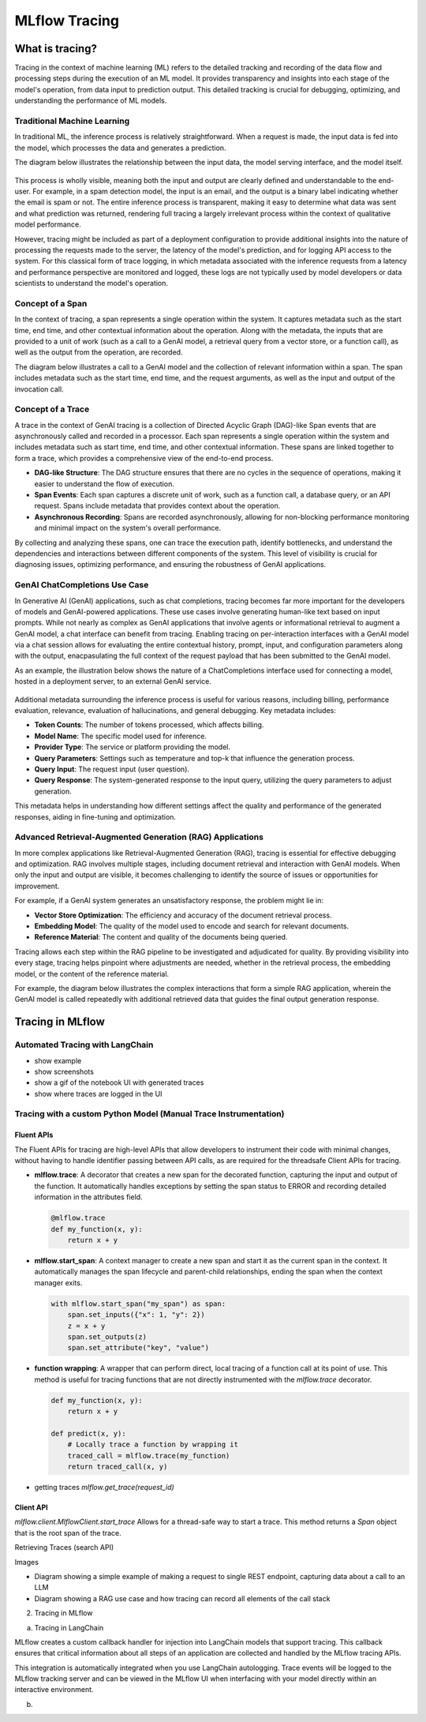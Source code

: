 MLflow Tracing
==============

What is tracing?
----------------

Tracing in the context of machine learning (ML) refers to the detailed tracking and recording of the data flow and processing steps during the execution of an ML model.
It provides transparency and insights into each stage of the model's operation, from data input to prediction output. This detailed tracking is crucial for debugging, 
optimizing, and understanding the performance of ML models.


Traditional Machine Learning
^^^^^^^^^^^^^^^^^^^^^^^^^^^^

In traditional ML, the inference process is relatively straightforward. When a request is made, the input data is fed into the model, which processes the data and generates a prediction. 

The diagram below illustrates the relationship between the input data, the model serving interface, and the model itself.

.. figure:: ../../_static/images/llms/tracing/tracing-traditional-ml.png
   :alt: Traditional ML Inference Architecture
   :width: 60%
   :align: center

This process is wholly visible, meaning both the input and output are clearly defined and understandable to the end-user. For example, in a spam detection model, the input is an email, 
and the output is a binary label indicating whether the email is spam or not. The entire inference process is transparent, making it easy to determine what data was sent and what prediction was returned, 
rendering full tracing a largely irrelevant process within the context of qualitative model performance.

However, tracing might be included as part of a deployment configuration to provide additional insights into the nature of processing the requests made to the server, the latency of the model's prediction, 
and for logging API access to the system.  For this classical form of trace logging, in which metadata associated with the inference requests from a latency and performance perspective are monitored and logged, these logs 
are not typically used by model developers or data scientists to understand the model's operation. 


Concept of a Span
^^^^^^^^^^^^^^^^^

In the context of tracing, a span represents a single operation within the system. It captures metadata such as the start time, end time, and other contextual information about the operation. Along with the metadata, the
inputs that are provided to a unit of work (such as a call to a GenAI model, a retrieval query from a vector store, or a function call), as well as the output from the operation, are recorded. 

The diagram below illustrates a call to a GenAI model and the collection of relevant information within a span. The span includes metadata such as the start time, end time, and the request arguments, as well as the input and output of the invocation call.

.. figure:: ../../_static/images/llms/tracing/span-anatomy.png
   :alt: Span Structure
   :width: 60%
   :align: center

Concept of a Trace
^^^^^^^^^^^^^^^^^^

A trace in the context of GenAI tracing is a collection of Directed Acyclic Graph (DAG)-like Span events that are asynchronously called and recorded in a processor. Each span represents a single operation within
the system and includes metadata such as start time, end time, and other contextual information. These spans are linked together to form a trace, which provides a comprehensive view of the end-to-end process.

- **DAG-like Structure**: The DAG structure ensures that there are no cycles in the sequence of operations, making it easier to understand the flow of execution.
- **Span Events**: Each span captures a discrete unit of work, such as a function call, a database query, or an API request. Spans include metadata that provides context about the operation.
- **Asynchronous Recording**: Spans are recorded asynchronously, allowing for non-blocking performance monitoring and minimal impact on the system's overall performance.

By collecting and analyzing these spans, one can trace the execution path, identify bottlenecks, and understand the dependencies and interactions between different components of the system. This level of
visibility is crucial for diagnosing issues, optimizing performance, and ensuring the robustness of GenAI applications.


GenAI ChatCompletions Use Case
^^^^^^^^^^^^^^^^^^^^^^^^^^^^^^

In Generative AI (GenAI) applications, such as chat completions, tracing becomes far more important for the developers of models and GenAI-powered applications. These use cases involve generating human-like text
based on input prompts. While not nearly as complex as GenAI applications that involve agents or informational retrieval to augment a GenAI model, a chat interface can benefit from tracing. Enabling tracing on per-interaction interfaces
with a GenAI model via a chat session allows for evaluating the entire contextual history, prompt, input, and configuration parameters along with the output, enacpasulating the full context of the request payload that has been 
submitted to the GenAI model. 

As an example, the illustration below shows the nature of a ChatCompletions interface used for connecting a model, hosted in a deployment server, to an external GenAI service. 

.. figure:: ../../_static/images/llms/tracing/chat-completions-architecture.png
   :alt: GenAI ChatCompletions Architecture
   :width: 60%
   :align: center

Additional metadata surrounding the inference process is useful for various reasons, including billing, performance evaluation, relevance, evaluation of hallucinations, and general debugging. Key metadata includes:

- **Token Counts**: The number of tokens processed, which affects billing.
- **Model Name**: The specific model used for inference.
- **Provider Type**: The service or platform providing the model.
- **Query Parameters**: Settings such as temperature and top-k that influence the generation process.
- **Query Input**: The request input (user question).
- **Query Response**: The system-generated response to the input query, utilizing the query parameters to adjust generation.

This metadata helps in understanding how different settings affect the quality and performance of the generated responses, aiding in fine-tuning and optimization.

Advanced Retrieval-Augmented Generation (RAG) Applications
^^^^^^^^^^^^^^^^^^^^^^^^^^^^^^^^^^^^^^^^^^^^^^^^^^^^^^^^^^

In more complex applications like Retrieval-Augmented Generation (RAG), tracing is essential for effective debugging and optimization. RAG involves multiple stages, including document retrieval and interaction with GenAI models. 
When only the input and output are visible, it becomes challenging to identify the source of issues or opportunities for improvement.

For example, if a GenAI system generates an unsatisfactory response, the problem might lie in:

- **Vector Store Optimization**: The efficiency and accuracy of the document retrieval process.
- **Embedding Model**: The quality of the model used to encode and search for relevant documents.
- **Reference Material**: The content and quality of the documents being queried.

Tracing allows each step within the RAG pipeline to be investigated and adjudicated for quality. By providing visibility into every stage, tracing helps pinpoint where adjustments are needed, whether in the
retrieval process, the embedding model, or the content of the reference material.

For example, the diagram below illustrates the complex interactions that form a simple RAG application, wherein the GenAI model is called repeatedly with additional retrieved data that guides the final output generation response. 

.. figure:: ../../_static/images/llms/tracing/rag-architecture.png
   :alt: RAG Architecture
   :width: 60%
   :align: center


Tracing in MLflow
-----------------




Automated Tracing with LangChain
^^^^^^^^^^^^^^^^^^^^^^^^^^^^^^^^

- show example

- show screenshots

- show a gif of the notebook UI with generated traces 

- show where traces are logged in the UI


Tracing with a custom Python Model (Manual Trace Instrumentation)
^^^^^^^^^^^^^^^^^^^^^^^^^^^^^^^^^^^^^^^^^^^^^^^^^^^^^^^^^^^^^^^^^

Fluent APIs
###########

The Fluent APIs for tracing are high-level APIs that allow developers to instrument their code with minimal changes, without having to handle identifier passing between API calls, as are required for the threadsafe Client APIs for tracing. 

- **mlflow.trace**: A decorator that creates a new span for the decorated function, capturing the input and output of the function. It automatically handles exceptions by setting the span status to ERROR and recording detailed information in the attributes field.

  .. code-block:: python

      @mlflow.trace
      def my_function(x, y):
          return x + y

- **mlflow.start_span**: A context manager to create a new span and start it as the current span in the context. It automatically manages the span lifecycle and parent-child relationships, ending the span when the context manager exits.

  .. code-block:: python

      with mlflow.start_span("my_span") as span:
          span.set_inputs({"x": 1, "y": 2})
          z = x + y
          span.set_outputs(z)
          span.set_attribute("key", "value")


- **function wrapping**: A wrapper that can perform direct, local tracing of a function call at its point of use. This method is useful for tracing functions that are not directly instrumented with the `mlflow.trace` decorator.

  .. code-block:: python

      def my_function(x, y):
          return x + y

      def predict(x, y):
          # Locally trace a function by wrapping it
          traced_call = mlflow.trace(my_function)
          return traced_call(x, y)
          

- getting traces `mlflow.get_trace(request_id)`

Client API 
##########


`mlflow.client.MlflowClient.start_trace`
Allows for a thread-safe way to start a trace. This method returns a `Span` object that is the root span of the trace. 

Retrieving Traces  (search API)





Images

- Diagram showing a simple example of making a request to single REST endpoint, capturing data about a call to an LLM

- Diagram showing a RAG use case and how tracing can record all elements of the call stack


2. Tracing in MLflow 

a. Tracing in LangChain 

MLflow creates a custom callback handler for injection into LangChain models that support tracing. This callback ensures that critical information about all steps of an application are collected and handled by the MLflow tracing APIs. 

This integration is automatically integrated when you use LangChain autologging. Trace events will be logged to the MLflow tracking server and can be viewed in the MLflow UI when interfacing with your model directly within an interactive environment. 

b. 




